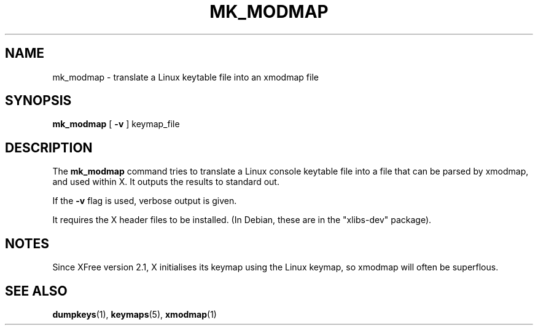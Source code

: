 .\" @(#)mk_modmap.8 2002-02-22 mckinstry@computer.org
.TH MK_MODMAP 8 "2002-02-22" "kbd"

.SH NAME
mk_modmap \- translate a Linux keytable file into an xmodmap file

.SH SYNOPSIS
.B mk_modmap
[
.B -v
]
keymap_file

.SH DESCRIPTION
The
.B mk_modmap
command tries to translate a Linux console keytable file into
a file that can be parsed by xmodmap, and used within X.
It outputs the results to standard out.
.P
If the
.B -v
flag is used, verbose output is given.
.P
It requires the X header files to be installed.
(In Debian, these are in the "xlibs-dev" package).
.SH NOTES
Since XFree version 2.1, X initialises its keymap using the Linux
keymap, so xmodmap will often be superflous.

.SH SEE ALSO
.BR dumpkeys (1),
.BR keymaps (5),
.BR xmodmap (1)


.\" .SH AUTHORS
.\" Kjetil T. Homme <kjetilho@ifi.uio.no>
.\" .br
.\" Pablo Saratxaga <pablo@mandrakesoft.com>
.\" .br
.\" Manpage by Alastair McKinstry, <mckinstry@computer.org>
